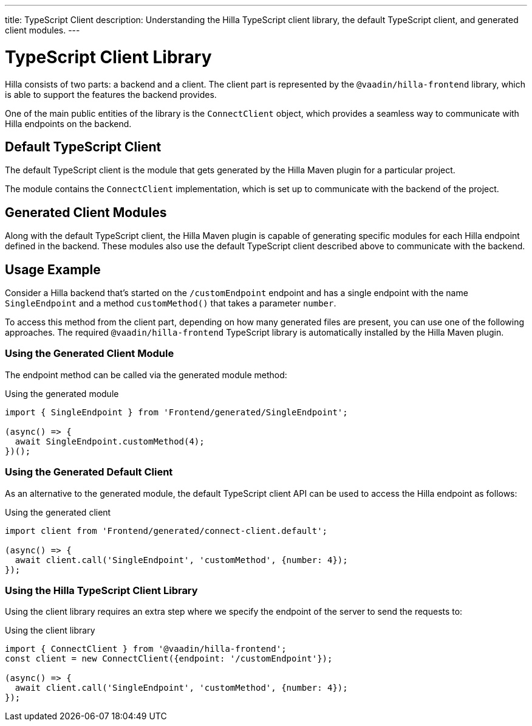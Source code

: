 ---
title: TypeScript Client
description: Understanding the Hilla TypeScript client library, the default TypeScript client, and generated client modules.
---
// tag::content[]

= TypeScript Client Library

Hilla consists of two parts: a backend and a client.
The client part is represented by the `@vaadin/hilla-frontend` library, which is able to support the features the backend provides.

One of the main public entities of the library is the [classname]`ConnectClient` object, which provides a seamless way to communicate with Hilla endpoints on the backend.

== Default TypeScript Client

The default TypeScript client is the module that gets generated by the Hilla Maven plugin for a particular project.

The module contains the [classname]`ConnectClient` implementation, which is set up to communicate with the backend of the project.

== Generated Client Modules

Along with the default TypeScript client, the Hilla Maven plugin is capable of generating specific modules for each Hilla endpoint defined in the backend.
These modules also use the default TypeScript client described above to communicate with the backend.

== Usage Example

Consider a Hilla backend that's started on the `/customEndpoint` endpoint and has a single endpoint with the name [classname]`SingleEndpoint` and a method [methodname]`customMethod()` that takes a parameter `number`.

To access this method from the client part, depending on how many generated files are present, you can use one of the following approaches.
The required `@vaadin/hilla-frontend` TypeScript library is automatically installed by the Hilla Maven plugin.

=== Using the Generated Client Module

The endpoint method can be called via the generated module method:

.Using the generated module
[source,typescript]
[[generated-module]]
----
import { SingleEndpoint } from 'Frontend/generated/SingleEndpoint';

(async() => {
  await SingleEndpoint.customMethod(4);
})();
----

=== Using the Generated Default Client

As an alternative to the generated module, the default TypeScript client API can be used to access the Hilla endpoint as follows:

.Using the generated client
[source,typescript]
[[generated-client]]
----
import client from 'Frontend/generated/connect-client.default';

(async() => {
  await client.call('SingleEndpoint', 'customMethod', {number: 4});
});
----

=== Using the Hilla TypeScript Client Library

Using the client library requires an extra step where we specify the endpoint of the server to send the requests to:

.Using the client library
[source,typescript]
[[client-library]]
----
import { ConnectClient } from '@vaadin/hilla-frontend';
const client = new ConnectClient({endpoint: '/customEndpoint'});

(async() => {
  await client.call('SingleEndpoint', 'customMethod', {number: 4});
});
----

// end::content[]
